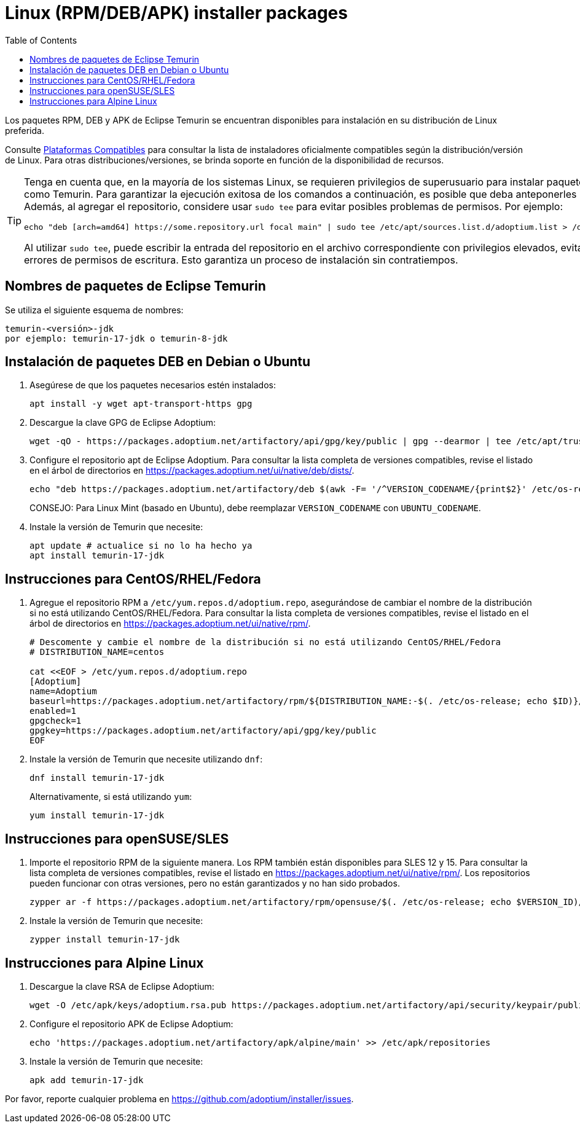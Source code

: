 = Linux (RPM/DEB/APK) installer packages
:page-authors: rocketxz
:toc:
:icons: font

Los paquetes RPM, DEB y APK de Eclipse Temurin se encuentran disponibles para instalación en su distribución de Linux preferida.

[NOTA]
====
Consulte link:/supported-platforms[Plataformas Compatibles] para consultar la lista de instaladores oficialmente compatibles según la distribución/versión de Linux. Para otras distribuciones/versiones, se brinda soporte en función de la disponibilidad de recursos.
====

[TIP]
====
Tenga en cuenta que, en la mayoría de los sistemas Linux, se requieren privilegios de superusuario para instalar paquetes como Temurin. Para garantizar la ejecución exitosa de los comandos a continuación, es posible que deba anteponerles `sudo`. Además, al agregar el repositorio, considere usar `sudo tee` para evitar posibles problemas de permisos. Por ejemplo:
[source, bash]
----
echo "deb [arch=amd64] https://some.repository.url focal main" | sudo tee /etc/apt/sources.list.d/adoptium.list > /dev/null
----
Al utilizar `sudo tee`, puede escribir la entrada del repositorio en el archivo correspondiente con privilegios elevados, evitando errores de permisos de escritura. Esto garantiza un proceso de instalación sin contratiempos.
====

== Nombres de paquetes de Eclipse Temurin

Se utiliza el siguiente esquema de nombres:

....
temurin-<versión>-jdk
por ejemplo: temurin-17-jdk o temurin-8-jdk
....

== Instalación de paquetes DEB en Debian o Ubuntu

. Asegúrese de que los paquetes necesarios estén instalados:
+
[source, bash]
----
apt install -y wget apt-transport-https gpg
----
+
. Descargue la clave GPG de Eclipse Adoptium:
+
[source, bash]
----
wget -qO - https://packages.adoptium.net/artifactory/api/gpg/key/public | gpg --dearmor | tee /etc/apt/trusted.gpg.d/adoptium.gpg > /dev/null
----
+
. Configure el repositorio apt de Eclipse Adoptium. Para consultar la lista completa de versiones compatibles, revise el listado en el árbol de directorios en https://packages.adoptium.net/ui/native/deb/dists/.
+
[source, bash]
----
echo "deb https://packages.adoptium.net/artifactory/deb $(awk -F= '/^VERSION_CODENAME/{print$2}' /etc/os-release) main" | tee /etc/apt/sources.list.d/adoptium.list
----
CONSEJO: Para Linux Mint (basado en Ubuntu), debe reemplazar `VERSION_CODENAME` con `UBUNTU_CODENAME`.
+
. Instale la versión de Temurin que necesite:
+
[source, bash]
----
apt update # actualice si no lo ha hecho ya
apt install temurin-17-jdk
----

== Instrucciones para CentOS/RHEL/Fedora

. Agregue el repositorio RPM a `/etc/yum.repos.d/adoptium.repo`, asegurándose de cambiar el nombre de la distribución si no está utilizando CentOS/RHEL/Fedora. Para consultar la lista completa de versiones compatibles, revise el listado en el árbol de directorios en https://packages.adoptium.net/ui/native/rpm/.
+
[source, bash]
----
# Descomente y cambie el nombre de la distribución si no está utilizando CentOS/RHEL/Fedora
# DISTRIBUTION_NAME=centos

cat <<EOF > /etc/yum.repos.d/adoptium.repo
[Adoptium]
name=Adoptium
baseurl=https://packages.adoptium.net/artifactory/rpm/${DISTRIBUTION_NAME:-$(. /etc/os-release; echo $ID)}/\$releasever/\$basearch
enabled=1
gpgcheck=1
gpgkey=https://packages.adoptium.net/artifactory/api/gpg/key/public
EOF
----
+
. Instale la versión de Temurin que necesite utilizando `dnf`:
+
[source, bash]
----
dnf install temurin-17-jdk
----
Alternativamente, si está utilizando `yum`:
+
[source, bash]
----
yum install temurin-17-jdk
----

== Instrucciones para openSUSE/SLES

. Importe el repositorio RPM de la siguiente manera. Los RPM también están disponibles para SLES 12 y 15. Para consultar la lista completa de versiones compatibles, revise el listado en https://packages.adoptium.net/ui/native/rpm/. Los repositorios pueden funcionar con otras versiones, pero no están garantizados y no han sido probados.
+
[source, bash]
----
zypper ar -f https://packages.adoptium.net/artifactory/rpm/opensuse/$(. /etc/os-release; echo $VERSION_ID)/$(uname -m) adoptium
----
+
. Instale la versión de Temurin que necesite:
+
[source, bash]
----
zypper install temurin-17-jdk
----

== Instrucciones para Alpine Linux

. Descargue la clave RSA de Eclipse Adoptium:
+
[source, bash]
----
wget -O /etc/apk/keys/adoptium.rsa.pub https://packages.adoptium.net/artifactory/api/security/keypair/public/repositories/apk
----
+
. Configure el repositorio APK de Eclipse Adoptium:
+
[source, bash]
----
echo 'https://packages.adoptium.net/artifactory/apk/alpine/main' >> /etc/apk/repositories
----
+
. Instale la versión de Temurin que necesite:
+
[source, bash]
----
apk add temurin-17-jdk
----

Por favor, reporte cualquier problema en https://github.com/adoptium/installer/issues.